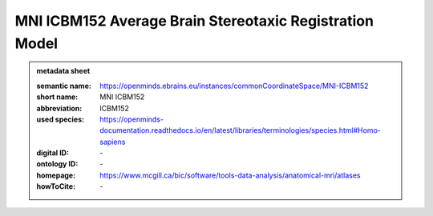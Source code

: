 ########################################################
MNI ICBM152 Average Brain Stereotaxic Registration Model
########################################################

.. admonition:: metadata sheet

   :semantic name: https://openminds.ebrains.eu/instances/commonCoordinateSpace/MNI-ICBM152
   :short name: MNI ICBM152
   :abbreviation: ICBM152
   :used species: https://openminds-documentation.readthedocs.io/en/latest/libraries/terminologies/species.html#Homo-sapiens
   :digital ID: \-
   :ontology ID: \-
   :homepage: https://www.mcgill.ca/bic/software/tools-data-analysis/anatomical-mri/atlases
   :howToCite: \-
